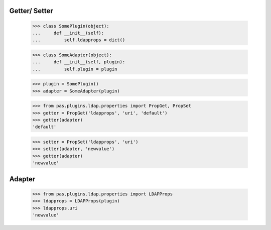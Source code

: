 Getter/ Setter
==============

    >>> class SomePlugin(object):
    ...     def __init__(self):
    ...         self.ldapprops = dict()

    >>> class SomeAdapter(object):
    ...     def __init__(self, plugin):
    ...         self.plugin = plugin

    >>> plugin = SomePlugin()
    >>> adapter = SomeAdapter(plugin)

    >>> from pas.plugins.ldap.properties import PropGet, PropSet
    >>> getter = PropGet('ldapprops', 'uri', 'default')
    >>> getter(adapter)
    'default'

    >>> setter = PropSet('ldapprops', 'uri')
    >>> setter(adapter, 'newvalue')
    >>> getter(adapter)
    'newvalue'

Adapter
=======

    >>> from pas.plugins.ldap.properties import LDAPProps
    >>> ldapprops = LDAPProps(plugin)
    >>> ldapprops.uri
    'newvalue'
